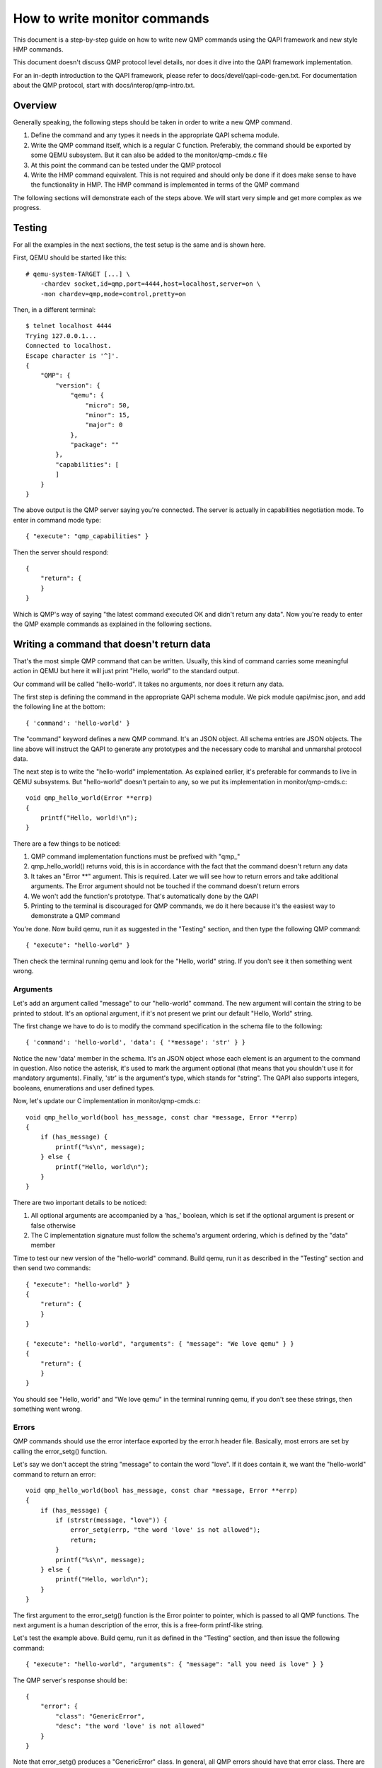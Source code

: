 How to write monitor commands
=============================

This document is a step-by-step guide on how to write new QMP commands using
the QAPI framework and new style HMP commands.

This document doesn't discuss QMP protocol level details, nor does it dive
into the QAPI framework implementation.

For an in-depth introduction to the QAPI framework, please refer to
docs/devel/qapi-code-gen.txt. For documentation about the QMP protocol,
start with docs/interop/qmp-intro.txt.


Overview
--------

Generally speaking, the following steps should be taken in order to write a
new QMP command.

1. Define the command and any types it needs in the appropriate QAPI
   schema module.

2. Write the QMP command itself, which is a regular C function. Preferably,
   the command should be exported by some QEMU subsystem. But it can also be
   added to the monitor/qmp-cmds.c file

3. At this point the command can be tested under the QMP protocol

4. Write the HMP command equivalent. This is not required and should only be
   done if it does make sense to have the functionality in HMP. The HMP command
   is implemented in terms of the QMP command

The following sections will demonstrate each of the steps above. We will start
very simple and get more complex as we progress.


Testing
-------

For all the examples in the next sections, the test setup is the same and is
shown here.

First, QEMU should be started like this::

 # qemu-system-TARGET [...] \
     -chardev socket,id=qmp,port=4444,host=localhost,server=on \
     -mon chardev=qmp,mode=control,pretty=on

Then, in a different terminal::

 $ telnet localhost 4444
 Trying 127.0.0.1...
 Connected to localhost.
 Escape character is '^]'.
 {
     "QMP": {
         "version": {
             "qemu": {
                 "micro": 50,
                 "minor": 15,
                 "major": 0
             },
             "package": ""
         },
         "capabilities": [
         ]
     }
 }

The above output is the QMP server saying you're connected. The server is
actually in capabilities negotiation mode. To enter in command mode type::

 { "execute": "qmp_capabilities" }

Then the server should respond::

 {
     "return": {
     }
 }

Which is QMP's way of saying "the latest command executed OK and didn't return
any data". Now you're ready to enter the QMP example commands as explained in
the following sections.


Writing a command that doesn't return data
------------------------------------------

That's the most simple QMP command that can be written. Usually, this kind of
command carries some meaningful action in QEMU but here it will just print
"Hello, world" to the standard output.

Our command will be called "hello-world". It takes no arguments, nor does it
return any data.

The first step is defining the command in the appropriate QAPI schema
module.  We pick module qapi/misc.json, and add the following line at
the bottom::

 { 'command': 'hello-world' }

The "command" keyword defines a new QMP command. It's an JSON object. All
schema entries are JSON objects. The line above will instruct the QAPI to
generate any prototypes and the necessary code to marshal and unmarshal
protocol data.

The next step is to write the "hello-world" implementation. As explained
earlier, it's preferable for commands to live in QEMU subsystems. But
"hello-world" doesn't pertain to any, so we put its implementation in
monitor/qmp-cmds.c::

 void qmp_hello_world(Error **errp)
 {
     printf("Hello, world!\n");
 }

There are a few things to be noticed:

1. QMP command implementation functions must be prefixed with "qmp\_"
2. qmp_hello_world() returns void, this is in accordance with the fact that the
   command doesn't return any data
3. It takes an "Error \*\*" argument. This is required. Later we will see how to
   return errors and take additional arguments. The Error argument should not
   be touched if the command doesn't return errors
4. We won't add the function's prototype. That's automatically done by the QAPI
5. Printing to the terminal is discouraged for QMP commands, we do it here
   because it's the easiest way to demonstrate a QMP command

You're done. Now build qemu, run it as suggested in the "Testing" section,
and then type the following QMP command::

 { "execute": "hello-world" }

Then check the terminal running qemu and look for the "Hello, world" string. If
you don't see it then something went wrong.


Arguments
~~~~~~~~~

Let's add an argument called "message" to our "hello-world" command. The new
argument will contain the string to be printed to stdout. It's an optional
argument, if it's not present we print our default "Hello, World" string.

The first change we have to do is to modify the command specification in the
schema file to the following::

 { 'command': 'hello-world', 'data': { '*message': 'str' } }

Notice the new 'data' member in the schema. It's an JSON object whose each
element is an argument to the command in question. Also notice the asterisk,
it's used to mark the argument optional (that means that you shouldn't use it
for mandatory arguments). Finally, 'str' is the argument's type, which
stands for "string". The QAPI also supports integers, booleans, enumerations
and user defined types.

Now, let's update our C implementation in monitor/qmp-cmds.c::

 void qmp_hello_world(bool has_message, const char *message, Error **errp)
 {
     if (has_message) {
         printf("%s\n", message);
     } else {
         printf("Hello, world\n");
     }
 }

There are two important details to be noticed:

1. All optional arguments are accompanied by a 'has\_' boolean, which is set
   if the optional argument is present or false otherwise
2. The C implementation signature must follow the schema's argument ordering,
   which is defined by the "data" member

Time to test our new version of the "hello-world" command. Build qemu, run it as
described in the "Testing" section and then send two commands::

 { "execute": "hello-world" }
 {
     "return": {
     }
 }

 { "execute": "hello-world", "arguments": { "message": "We love qemu" } }
 {
     "return": {
     }
 }

You should see "Hello, world" and "We love qemu" in the terminal running qemu,
if you don't see these strings, then something went wrong.


Errors
~~~~~~

QMP commands should use the error interface exported by the error.h header
file. Basically, most errors are set by calling the error_setg() function.

Let's say we don't accept the string "message" to contain the word "love". If
it does contain it, we want the "hello-world" command to return an error::

 void qmp_hello_world(bool has_message, const char *message, Error **errp)
 {
     if (has_message) {
         if (strstr(message, "love")) {
             error_setg(errp, "the word 'love' is not allowed");
             return;
         }
         printf("%s\n", message);
     } else {
         printf("Hello, world\n");
     }
 }

The first argument to the error_setg() function is the Error pointer
to pointer, which is passed to all QMP functions. The next argument is a human
description of the error, this is a free-form printf-like string.

Let's test the example above. Build qemu, run it as defined in the "Testing"
section, and then issue the following command::

 { "execute": "hello-world", "arguments": { "message": "all you need is love" } }

The QMP server's response should be::

 {
     "error": {
         "class": "GenericError",
         "desc": "the word 'love' is not allowed"
     }
 }

Note that error_setg() produces a "GenericError" class.  In general,
all QMP errors should have that error class.  There are two exceptions
to this rule:

 1. To support a management application's need to recognize a specific
    error for special handling

 2. Backward compatibility

If the failure you want to report falls into one of the two cases above,
use error_set() with a second argument of an ErrorClass value.


Command Documentation
~~~~~~~~~~~~~~~~~~~~~

There's only one step missing to make "hello-world"'s implementation complete,
and that's its documentation in the schema file.

There are many examples of such documentation in the schema file already, but
here goes "hello-world"'s new entry for qapi/misc.json::

 ##
 # @hello-world:
 #
 # Print a client provided string to the standard output stream.
 #
 # @message: string to be printed
 #
 # Returns: Nothing on success.
 #
 # Notes: if @message is not provided, the "Hello, world" string will
 #        be printed instead
 #
 # Since: <next qemu stable release, eg. 1.0>
 ##
 { 'command': 'hello-world', 'data': { '*message': 'str' } }

Please, note that the "Returns" clause is optional if a command doesn't return
any data nor any errors.


Implementing the HMP command
~~~~~~~~~~~~~~~~~~~~~~~~~~~~

Now that the QMP command is in place, we can also make it available in the human
monitor (HMP).

With the introduction of the QAPI, HMP commands make QMP calls. Most of the
time HMP commands are simple wrappers. All HMP commands implementation exist in
the monitor/hmp-cmds.c file.

Here's the implementation of the "hello-world" HMP command::

 void hmp_hello_world(Monitor *mon, const QDict *qdict)
 {
     const char *message = qdict_get_try_str(qdict, "message");
     Error *err = NULL;

     qmp_hello_world(!!message, message, &err);
     if (err) {
         monitor_printf(mon, "%s\n", error_get_pretty(err));
         error_free(err);
         return;
     }
 }

Also, you have to add the function's prototype to the hmp.h file.

There are three important points to be noticed:

1. The "mon" and "qdict" arguments are mandatory for all HMP functions. The
   former is the monitor object. The latter is how the monitor passes
   arguments entered by the user to the command implementation
2. hmp_hello_world() performs error checking. In this example we just print
   the error description to the user, but we could do more, like taking
   different actions depending on the error qmp_hello_world() returns
3. The "err" variable must be initialized to NULL before performing the
   QMP call

There's one last step to actually make the command available to monitor users,
we should add it to the hmp-commands.hx file::

    {
        .name       = "hello-world",
        .args_type  = "message:s?",
        .params     = "hello-world [message]",
        .help       = "Print message to the standard output",
        .cmd        = hmp_hello_world,
    },

::

 STEXI
 @item hello_world @var{message}
 @findex hello_world
 Print message to the standard output
 ETEXI

To test this you have to open a user monitor and issue the "hello-world"
command. It might be instructive to check the command's documentation with
HMP's "help" command.

Please, check the "-monitor" command-line option to know how to open a user
monitor.


Writing a command that returns data
-----------------------------------

A QMP command is capable of returning any data the QAPI supports like integers,
strings, booleans, enumerations and user defined types.

In this section we will focus on user defined types. Please, check the QAPI
documentation for information about the other types.


User Defined Types
~~~~~~~~~~~~~~~~~~

FIXME This example needs to be redone after commit 6d32717

For this example we will write the query-alarm-clock command, which returns
information about QEMU's timer alarm. For more information about it, please
check the "-clock" command-line option.

We want to return two pieces of information. The first one is the alarm clock's
name. The second one is when the next alarm will fire. The former information is
returned as a string, the latter is an integer in nanoseconds (which is not
very useful in practice, as the timer has probably already fired when the
information reaches the client).

The best way to return that data is to create a new QAPI type, as shown below::

 ##
 # @QemuAlarmClock
 #
 # QEMU alarm clock information.
 #
 # @clock-name: The alarm clock method's name.
 #
 # @next-deadline: The time (in nanoseconds) the next alarm will fire.
 #
 # Since: 1.0
 ##
 { 'type': 'QemuAlarmClock',
   'data': { 'clock-name': 'str', '*next-deadline': 'int' } }

The "type" keyword defines a new QAPI type. Its "data" member contains the
type's members. In this example our members are the "clock-name" and the
"next-deadline" one, which is optional.

Now let's define the query-alarm-clock command::

 ##
 # @query-alarm-clock
 #
 # Return information about QEMU's alarm clock.
 #
 # Returns a @QemuAlarmClock instance describing the alarm clock method
 # being currently used by QEMU (this is usually set by the '-clock'
 # command-line option).
 #
 # Since: 1.0
 ##
 { 'command': 'query-alarm-clock', 'returns': 'QemuAlarmClock' }

Notice the "returns" keyword. As its name suggests, it's used to define the
data returned by a command.

It's time to implement the qmp_query_alarm_clock() function, you can put it
in the qemu-timer.c file::

 QemuAlarmClock *qmp_query_alarm_clock(Error **errp)
 {
     QemuAlarmClock *clock;
     int64_t deadline;

     clock = g_malloc0(sizeof(*clock));

     deadline = qemu_next_alarm_deadline();
     if (deadline > 0) {
         clock->has_next_deadline = true;
         clock->next_deadline = deadline;
     }
     clock->clock_name = g_strdup(alarm_timer->name);

     return clock;
 }

There are a number of things to be noticed:

1. The QemuAlarmClock type is automatically generated by the QAPI framework,
   its members correspond to the type's specification in the schema file
2. As specified in the schema file, the function returns a QemuAlarmClock
   instance and takes no arguments (besides the "errp" one, which is mandatory
   for all QMP functions)
3. The "clock" variable (which will point to our QAPI type instance) is
   allocated by the regular g_malloc0() function. Note that we chose to
   initialize the memory to zero. This is recommended for all QAPI types, as
   it helps avoiding bad surprises (specially with booleans)
4. Remember that "next_deadline" is optional? All optional members have a
   'has_TYPE_NAME' member that should be properly set by the implementation,
   as shown above
5. Even static strings, such as "alarm_timer->name", should be dynamically
   allocated by the implementation. This is so because the QAPI also generates
   a function to free its types and it cannot distinguish between dynamically
   or statically allocated strings
6. You have to include "qapi/qapi-commands-misc.h" in qemu-timer.c

Time to test the new command. Build qemu, run it as described in the "Testing"
section and try this::

 { "execute": "query-alarm-clock" }
 {
     "return": {
         "next-deadline": 2368219,
         "clock-name": "dynticks"
     }
 }


The HMP command
~~~~~~~~~~~~~~~

Here's the HMP counterpart of the query-alarm-clock command::

 void hmp_info_alarm_clock(Monitor *mon)
 {
     QemuAlarmClock *clock;
     Error *err = NULL;

     clock = qmp_query_alarm_clock(&err);
     if (err) {
         monitor_printf(mon, "Could not query alarm clock information\n");
         error_free(err);
         return;
     }

     monitor_printf(mon, "Alarm clock method in use: '%s'\n", clock->clock_name);
     if (clock->has_next_deadline) {
         monitor_printf(mon, "Next alarm will fire in %" PRId64 " nanoseconds\n",
                        clock->next_deadline);
     }

    qapi_free_QemuAlarmClock(clock);
 }

It's important to notice that hmp_info_alarm_clock() calls
qapi_free_QemuAlarmClock() to free the data returned by qmp_query_alarm_clock().
For user defined types, the QAPI will generate a qapi_free_QAPI_TYPE_NAME()
function and that's what you have to use to free the types you define and
qapi_free_QAPI_TYPE_NAMEList() for list types (explained in the next section).
If the QMP call returns a string, then you should g_free() to free it.

Also note that hmp_info_alarm_clock() performs error handling. That's not
strictly required if you're sure the QMP function doesn't return errors, but
it's good practice to always check for errors.

Another important detail is that HMP's "info" commands don't go into the
hmp-commands.hx. Instead, they go into the info_cmds[] table, which is defined
in the monitor/misc.c file. The entry for the "info alarmclock" follows::

    {
        .name       = "alarmclock",
        .args_type  = "",
        .params     = "",
        .help       = "show information about the alarm clock",
        .cmd        = hmp_info_alarm_clock,
    },

To test this, run qemu and type "info alarmclock" in the user monitor.


Returning Lists
~~~~~~~~~~~~~~~

For this example, we're going to return all available methods for the timer
alarm, which is pretty much what the command-line option "-clock ?" does,
except that we're also going to inform which method is in use.

This first step is to define a new type::

 ##
 # @TimerAlarmMethod
 #
 # Timer alarm method information.
 #
 # @method-name: The method's name.
 #
 # @current: true if this alarm method is currently in use, false otherwise
 #
 # Since: 1.0
 ##
 { 'type': 'TimerAlarmMethod',
   'data': { 'method-name': 'str', 'current': 'bool' } }

The command will be called "query-alarm-methods", here is its schema
specification::

 ##
 # @query-alarm-methods
 #
 # Returns information about available alarm methods.
 #
 # Returns: a list of @TimerAlarmMethod for each method
 #
 # Since: 1.0
 ##
 { 'command': 'query-alarm-methods', 'returns': ['TimerAlarmMethod'] }

Notice the syntax for returning lists "'returns': ['TimerAlarmMethod']", this
should be read as "returns a list of TimerAlarmMethod instances".

The C implementation follows::

 TimerAlarmMethodList *qmp_query_alarm_methods(Error **errp)
 {
     TimerAlarmMethodList *method_list = NULL;
     const struct qemu_alarm_timer *p;
     bool current = true;

     for (p = alarm_timers; p->name; p++) {
         TimerAlarmMethod *value = g_malloc0(*value);
         value->method_name = g_strdup(p->name);
         value->current = current;
         QAPI_LIST_PREPEND(method_list, value);
         current = false;
     }

     return method_list;
 }

The most important difference from the previous examples is the
TimerAlarmMethodList type, which is automatically generated by the QAPI from
the TimerAlarmMethod type.

Each list node is represented by a TimerAlarmMethodList instance. We have to
allocate it, and that's done inside the for loop: the "info" pointer points to
an allocated node. We also have to allocate the node's contents, which is
stored in its "value" member. In our example, the "value" member is a pointer
to an TimerAlarmMethod instance.

Notice that the "current" variable is used as "true" only in the first
iteration of the loop. That's because the alarm timer method in use is the
first element of the alarm_timers array. Also notice that QAPI lists are handled
by hand and we return the head of the list.

Now Build qemu, run it as explained in the "Testing" section and try our new
command::

 { "execute": "query-alarm-methods" }
 {
     "return": [
         {
             "current": false,
             "method-name": "unix"
         },
         {
             "current": true,
             "method-name": "dynticks"
         }
     ]
 }

The HMP counterpart is a bit more complex than previous examples because it
has to traverse the list, it's shown below for reference::

 void hmp_info_alarm_methods(Monitor *mon)
 {
     TimerAlarmMethodList *method_list, *method;
     Error *err = NULL;

     method_list = qmp_query_alarm_methods(&err);
     if (err) {
         monitor_printf(mon, "Could not query alarm methods\n");
         error_free(err);
         return;
     }

     for (method = method_list; method; method = method->next) {
         monitor_printf(mon, "%c %s\n", method->value->current ? '*' : ' ',
                                        method->value->method_name);
     }

     qapi_free_TimerAlarmMethodList(method_list);
 }
